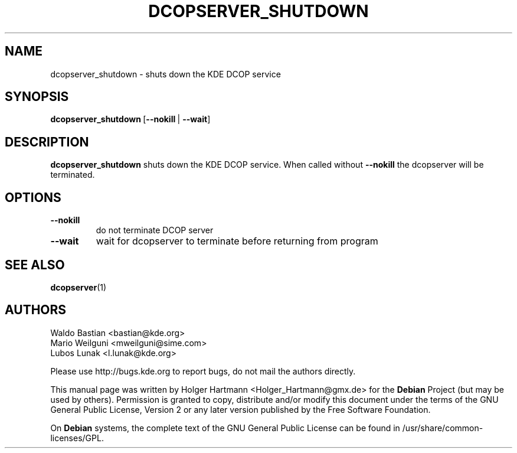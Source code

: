 .TH DCOPSERVER_SHUTDOWN 1 "Jun 2006" "K Desktop Environment" ""
.SH NAME
dcopserver_shutdown
\- shuts down the KDE DCOP service
.SH SYNOPSIS
.BR dcopserver_shutdown \ [ \-\-nokill \ |\  \-\-wait ]
.SH DESCRIPTION
\fBdcopserver_shutdown\fP shuts down the KDE DCOP service. When called without \fB\-\-nokill\fP the dcopserver will be terminated.
.SH OPTIONS
.TP
.B \-\-nokill
do not terminate DCOP server
.TP
.B \-\-wait
wait for dcopserver to terminate before returning from program
.SH SEE ALSO
.BR dcopserver (1)
.SH AUTHORS
.nf
Waldo Bastian <bastian@kde.org>
.br
Mario Weilguni <mweilguni@sime.com>
.br
Lubos Lunak <l.lunak@kde.org>

.br
.fi
Please use http://bugs.kde.org to report bugs, do not mail the authors directly.
.PP
This manual page was written by Holger Hartmann <Holger_Hartmann@gmx.de> for the \fBDebian\fP Project (but may be used by others). Permission is granted to copy, distribute and/or modify this document under the terms of the GNU General Public License, Version 2 or any later version published by the Free Software Foundation.
.PP
On \fBDebian\fP systems, the complete text of the GNU General Public License can be found in /usr/share/common\-licenses/GPL.
